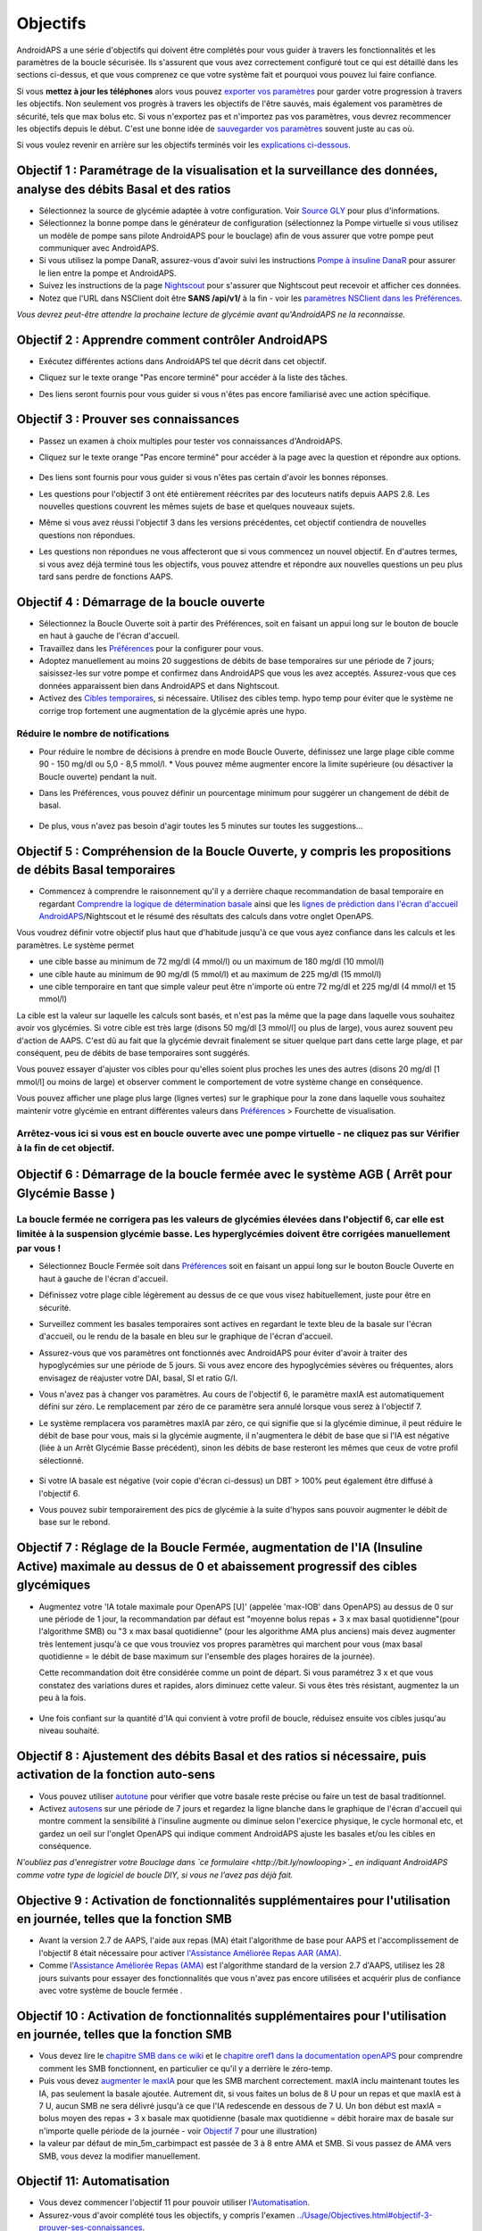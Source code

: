 Objectifs
**************************************************

AndroidAPS a une série d'objectifs qui doivent être complétés pour vous guider à travers les fonctionnalités et les paramètres de la boucle sécurisée.  Ils s'assurent que vous avez correctement configuré tout ce qui est détaillé dans les sections ci-dessus, et que vous comprenez ce que votre système fait et pourquoi vous pouvez lui faire confiance.

Si vous **mettez à jour les téléphones** alors vous pouvez `exporter vos paramètres <../Usage/ExportImportSettings.html>`_ pour garder votre progression à travers les objectifs. Non seulement vos progrès à travers les objectifs de l'être sauvés, mais également vos paramètres de sécurité, tels que max bolus etc.  Si vous n'exportez pas et n'importez pas vos paramètres, vous devrez recommencer les objectifs depuis le début.  C'est une bonne idée de `sauvegarder vos paramètres <../Usage/ExportImportSettings.html>`_ souvent juste au cas où.

Si vous voulez revenir en arrière sur les objectifs terminés voir les `explications ci-dessous <../Usage/Objectives.html#retour-arriere-dans-les-objectifs>`_.
 
Objectif 1 : Paramétrage de la visualisation et la surveillance des données, analyse des débits Basal et des ratios
====================================================================================================
* Sélectionnez la source de glycémie adaptée à votre configuration.  Voir `Source GLY <../Configuration/BG-Source.html>`_ pour plus d'informations.
* Sélectionnez la bonne pompe dans le générateur de configuration (sélectionnez la Pompe virtuelle si vous utilisez un modèle de pompe sans pilote AndroidAPS pour le bouclage) afin de vous assurer que votre pompe peut communiquer avec AndroidAPS.  
* Si vous utilisez la pompe DanaR, assurez-vous d'avoir suivi les instructions `Pompe à insuline DanaR <../Configuration/DanaR-Insulin-Pump.html>`_ pour assurer le lien entre la pompe et AndroidAPS.
* Suivez les instructions de la page `Nightscout <../Installing-AndroidAPS/Nightscout.html>`_ pour s'assurer que Nightscout peut recevoir et afficher ces données.
* Notez que l'URL dans NSClient doit être **SANS /api/v1/** à la fin - voir les `paramètres NSClient dans les Préférences <../Configuration/Preferences.html#nsclient>`_.

*Vous devrez peut-être attendre la prochaine lecture de glycémie avant qu'AndroidAPS ne la reconnaisse.*

Objectif 2 : Apprendre comment contrôler AndroidAPS
==================================================
* Exécutez différentes actions dans AndroidAPS tel que décrit dans cet objectif.
* Cliquez sur le texte orange "Pas encore terminé" pour accéder à la liste des tâches.
* Des liens seront fournis pour vous guider si vous n'êtes pas encore familiarisé avec une action spécifique.

   .. image:: ../images/Objective2_V2_5.png
     :alt: Screenshot objective 2

Objectif 3 : Prouver ses connaissances
==================================================
* Passez un examen à choix multiples pour tester vos connaissances d'AndroidAPS.
* Cliquez sur le texte orange "Pas encore terminé" pour accéder à la page avec la question et répondre aux options.

   .. image:: ../images/Objective3_V2_5.png
     :alt: Screenshot objective 3

* Des liens sont fournis pour vous guider si vous n'êtes pas certain d'avoir les bonnes réponses.
* Les questions pour l'objectif 3 ont été entièrement réécrites par des locuteurs natifs depuis AAPS 2.8. Les nouvelles questions couvrent les mêmes sujets de base et quelques nouveaux sujets.
* Même si vous avez réussi l'objectif 3 dans les versions précédentes, cet objectif contiendra de nouvelles questions non répondues.
* Les questions non répondues ne vous affecteront que si vous commencez un nouvel objectif. En d'autres termes, si vous avez déjà terminé tous les objectifs, vous pouvez attendre et répondre aux nouvelles questions un peu plus tard sans perdre de fonctions AAPS.

Objectif 4 : Démarrage de la boucle ouverte
==================================================
* Sélectionnez la Boucle Ouverte soit à partir des Préférences, soit en faisant un appui long sur le bouton de boucle en haut à gauche de l'écran d'accueil.
* Travaillez dans les `Préférences <../Configuration/Preferences.html>`_ pour la configurer pour vous.
* Adoptez manuellement au moins 20 suggestions de débits de base temporaires sur une période de 7 jours; saisissez-les sur votre pompe et confirmez dans AndroidAPS que vous les avez acceptés.  Assurez-vous que ces données apparaissent bien dans AndroidAPS et dans Nightscout.
* Activez des `Cibles temporaires <../Usage/temptarget.html>`_, si nécessaire. Utilisez des cibles temp. hypo temp pour éviter que le système ne corrige trop fortement une augmentation de la glycémie après une hypo. 

Réduire le nombre de notifications
--------------------------------------------------
* Pour réduire le nombre de décisions à prendre en mode Boucle Ouverte, définissez une large plage cible comme 90 - 150 mg/dl ou 5,0 - 8,5 mmol/l. * Vous pouvez même augmenter encore la limite supérieure (ou désactiver la Boucle ouverte) pendant la nuit. 
* Dans les Préférences, vous pouvez définir un pourcentage minimum pour suggérer un changement de débit de basal.

   .. image:: ../images/OpenLoop_MinimalRequestChange2.png
     :alt: Boucle ouverte Changement minimum
     
* De plus, vous n'avez pas besoin d'agir toutes les 5 minutes sur toutes les suggestions...

Objectif 5 : Compréhension de la Boucle Ouverte, y compris les propositions de débits Basal temporaires
====================================================================================================
* Commencez à comprendre le raisonnement qu'il y a derrière chaque recommandation de basal temporaire en regardant `Comprendre la logique de détermination basale <https://openaps.readthedocs.io/en/latest/docs/While%20You%20Wait%20For%20Gear/Understand-determine-basal.html>`_ ainsi que les `lignes de prédiction dans l'écran d'accueil AndroidAPS <../Getting-Started/Screenshots.html#lignes-de-prediction>`_/Nightscout et le résumé des résultats des calculs dans votre onglet OpenAPS.
 
Vous voudrez définir votre objectif plus haut que d'habitude jusqu'à ce que vous ayez confiance dans les calculs et les paramètres.  Le système permet

* une cible basse au minimum de 72 mg/dl (4 mmol/l) ou un maximum de 180 mg/dl (10 mmol/l) 
* une cible haute au minimum de 90 mg/dl (5 mmol/l) et au maximum de 225 mg/dl (15 mmol/l)
* une cible temporaire en tant que simple valeur peut être n'importe où entre 72 mg/dl et 225 mg/dl (4 mmol/l et 15 mmol/l)

La cible est la valeur sur laquelle les calculs sont basés, et n'est pas la même que la page dans laquelle vous souhaitez avoir vos glycémies.  Si votre cible est très large (disons 50 mg/dl [3 mmol/l] ou plus de large), vous aurez souvent peu d'action de AAPS. C'est dû au fait que la glycémie devrait finalement se situer quelque part dans cette large plage, et par conséquent, peu de débits de base temporaires sont suggérés. 

Vous pouvez essayer d'ajuster vos cibles pour qu'elles soient plus proches les unes des autres (disons 20 mg/dl [1 mmol/l] ou moins de large) et observer comment le comportement de votre système change en conséquence.  

Vous pouvez afficher une plage plus large (lignes vertes) sur le graphique pour la zone dans laquelle vous souhaitez maintenir votre glycémie en entrant différentes valeurs dans `Préférences <../Configuration/Preferences.html>`_ > Fourchette de visualisation.
 
.. image:: ../images/sign_stop.png
  :alt: Stop sign

Arrêtez-vous ici si vous est en boucle ouverte avec une pompe virtuelle - ne cliquez pas sur Vérifier à la fin de cet objectif.
------------------------------------------------------------------------------------------------------------------------------------------------------

.. image:: ../images/blank.png
  :alt: blank

Objectif 6 : Démarrage de la boucle fermée avec le système AGB ( Arrêt pour Glycémie Basse )
====================================================================================================
.. image:: ../images/sign_warning.png
  :alt: Warning sign
  
La boucle fermée ne corrigera pas les valeurs de glycémies élevées dans l'objectif 6, car elle est limitée à la suspension glycémie basse. Les hyperglycémies doivent être corrigées manuellement par vous !
--------------------------------------------------------------------------------------------------------------------------------------------------------------------------------------------------------
* Sélectionnez Boucle Fermée soit dans `Préférences <../Configuration/Preferences.html>`_ soit en faisant un appui long sur le bouton Boucle Ouverte en haut à gauche de l'écran d'accueil.
* Définissez votre plage cible légèrement au dessus de ce que vous visez habituellement, juste pour être en sécurité.
* Surveillez comment les basales temporaires sont actives en regardant le texte bleu de la basale sur l'écran d'accueil, ou le rendu de la basale en bleu sur le graphique de l'écran d'accueil.
* Assurez-vous que vos paramètres ont fonctionnés avec AndroidAPS pour éviter d'avoir à traiter des hypoglycémies sur une période de 5 jours.  Si vous avez encore des hypoglycémies sévères ou fréquentes, alors envisagez de réajuster votre DAI, basal, SI et ratio G/I.
* Vous n'avez pas à changer vos paramètres. Au cours de l'objectif 6, le paramètre maxIA est automatiquement défini sur zéro. Le remplacement par zéro de ce paramètre sera annulé lorsque vous serez à l'objectif 7.
* Le système remplacera vos paramètres maxIA par zéro, ce qui signifie que si la glycémie diminue, il peut réduire le débit de base pour vous, mais si la glycémie augmente, il n'augmentera le débit de base que si l'IA est négative (liée à un Arrêt Glycémie Basse précédent), sinon les débits de base resteront les mêmes que ceux de votre profil sélectionné.  

   .. image:: ../images/Objective6_negIOB.png
     :alt: Exemple IA négative

* Si votre IA basale est négative (voir copie d'écran ci-dessus) un DBT > 100% peut également être diffusé à l'objectif 6.
* Vous pouvez subir temporairement des pics de glycémie à la suite d'hypos sans pouvoir augmenter le débit de base sur le rebond.

Objectif 7 : Réglage de la Boucle Fermée, augmentation de l'IA (Insuline Active) maximale au dessus de 0 et abaissement progressif des cibles glycémiques
====================================================================================================
* Augmentez votre 'IA totale maximale pour OpenAPS [U]' (appelée 'max-IOB' dans OpenAPS) au dessus de 0 sur une période de 1 jour, la recommandation par défaut est "moyenne bolus repas + 3 x max basal quotidienne"(pour l'algorithme SMB) ou "3 x max basal quotidienne" (pour les algorithme AMA plus anciens) mais devez augmenter très lentement jusqu'à ce que vous trouviez vos propres paramètres qui marchent pour vous (max basal quotidienne = le débit de base maximum sur l'ensemble des plages horaires de la journée).

  Cette recommandation doit être considérée comme un point de départ. Si vous paramétrez 3 x et que vous constatez des variations dures et rapides, alors diminuez cette valeur. Si vous êtes très résistant, augmentez la un peu à la fois.

   .. image:: ../images/MaxDailyBasal2.png
     :alt: max daily basal

* Une fois confiant sur la quantité d'IA qui convient à votre profil de boucle, réduisez ensuite vos cibles jusqu'au niveau souhaité.


Objectif 8 : Ajustement des débits Basal et des ratios si nécessaire, puis activation de la fonction auto-sens
====================================================================================================
* Vous pouvez utiliser `autotune <https://openaps.readthedocs.io/en/latest/docs/Customize-Iterate/autotune.html>`_ pour vérifier que votre basale reste précise ou faire un test de basal traditionnel.
* Activez `autosens <../Usage/Open-APS-features.html>`_ sur une période de 7 jours et regardez la ligne blanche dans le graphique de l'écran d'accueil qui montre comment la sensibilité à l'insuline augmente ou diminue selon l'exercice physique, le cycle hormonal etc, et gardez un oeil sur l'onglet OpenAPS qui indique comment AndroidAPS ajuste les basales et/ou les cibles en conséquence.

*N'oubliez pas d'enregistrer votre Bouclage dans `ce formulaire <http://bit.ly/nowlooping>`_ en indiquant AndroidAPS comme votre type de logiciel de boucle DIY, si vous ne l'avez pas déjà fait.*


Objective 9 : Activation de fonctionnalités supplémentaires pour l'utilisation en journée, telles que la fonction SMB
====================================================================================================
* Avant la version 2.7 de AAPS, l'aide aux repas (MA) était l'algorithme de base pour AAPS et l'accomplissement de l'objectif 8 était nécessaire pour activer `l'Assistance Améliorée Repas AAR (AMA) <../Usage/Open-APS-features.html#assistance-amelioree-repas-aar>`_.
* Comme l'`Assistance Améliorée Repas (AMA) <../Usage/Open-APS-features.html#assistance-amelioree-repas-aar>`_ est l'algorithme standard de la version 2.7 d'AAPS, utilisez les 28 jours suivants pour essayer des fonctionnalités que vous n'avez pas encore utilisées et acquérir plus de confiance avec votre système de boucle fermée .


Objectif 10 : Activation de fonctionnalités supplémentaires pour l'utilisation en journée, telles que la fonction SMB
====================================================================================================
* Vous devez lire le `chapitre SMB dans ce wiki <../Usage/Open-APS-features.html#super-micro-bolus-smb>`_ et le `chapitre oref1 dans la documentation openAPS <https://openaps.readthedocs.io/en/latest/docs/Customize-Iterate/oref1.html>`_ pour comprendre comment les SMB fonctionnent, en particulier ce qu'il y a derrière le zéro-temp.
* Puis vous devez `augmenter le maxIA <../Usage/Open-APS-features.html#ia-totale-maximale-pour-openaps-u-openaps-max-ia>`_ pour que les SMB marchent correctement. maxIA inclu maintenant toutes les IA, pas seulement la basale ajoutée. Autrement dit, si vous faites un bolus de 8 U pour un repas et que maxIA est à 7 U, aucun SMB ne sera délivré jusqu'à ce que l'IA redescende en dessous de 7 U. Un bon début est maxIA = bolus moyen des repas + 3 x basale max quotidienne (basale max quotidienne = débit horaire max de basale sur n'importe quelle période de la journée - voir `Objectif 7 <../Usage/Objectives.html#objectif-7-reglage-de-la-boucle-fermee-augmentation-de-l-ia-insuline-active-maximale-au-dessus-de-0-et-abaissement-progressif-des-cibles-glycemiques>`_ pour une illustration)
* la valeur par défaut de min_5m_carbimpact est passée de 3 à 8 entre AMA et SMB. Si vous passez de AMA vers SMB, vous devez la modifier manuellement.


Objectif 11: Automatisation
====================================================================================================
* Vous devez commencer l'objectif 11 pour pouvoir utiliser l'`Automatisation <../Usage/Automation.html>`_.
* Assurez-vous d'avoir complété tous les objectifs, y compris l'examen `<../Usage/Objectives.html#objectif-3-prouver-ses-connaissances>`_.
* Compléter les objectifs précédents n’affectera pas les autres objectifs que vous avez déjà terminés. Vous conserverez tous les objectifs terminés !


Retour arrière dans les Objectifs
====================================================================================================
Si vous voulez revenir en arrière sur les objectifs terminés pour quelque raison que ce soit, vous pouvez le faire en cliquant sur "Refaire l'objectif".

.. image:: ../images/Objective_ClearFinished.png
  :alt: Retour arrières objectifs
